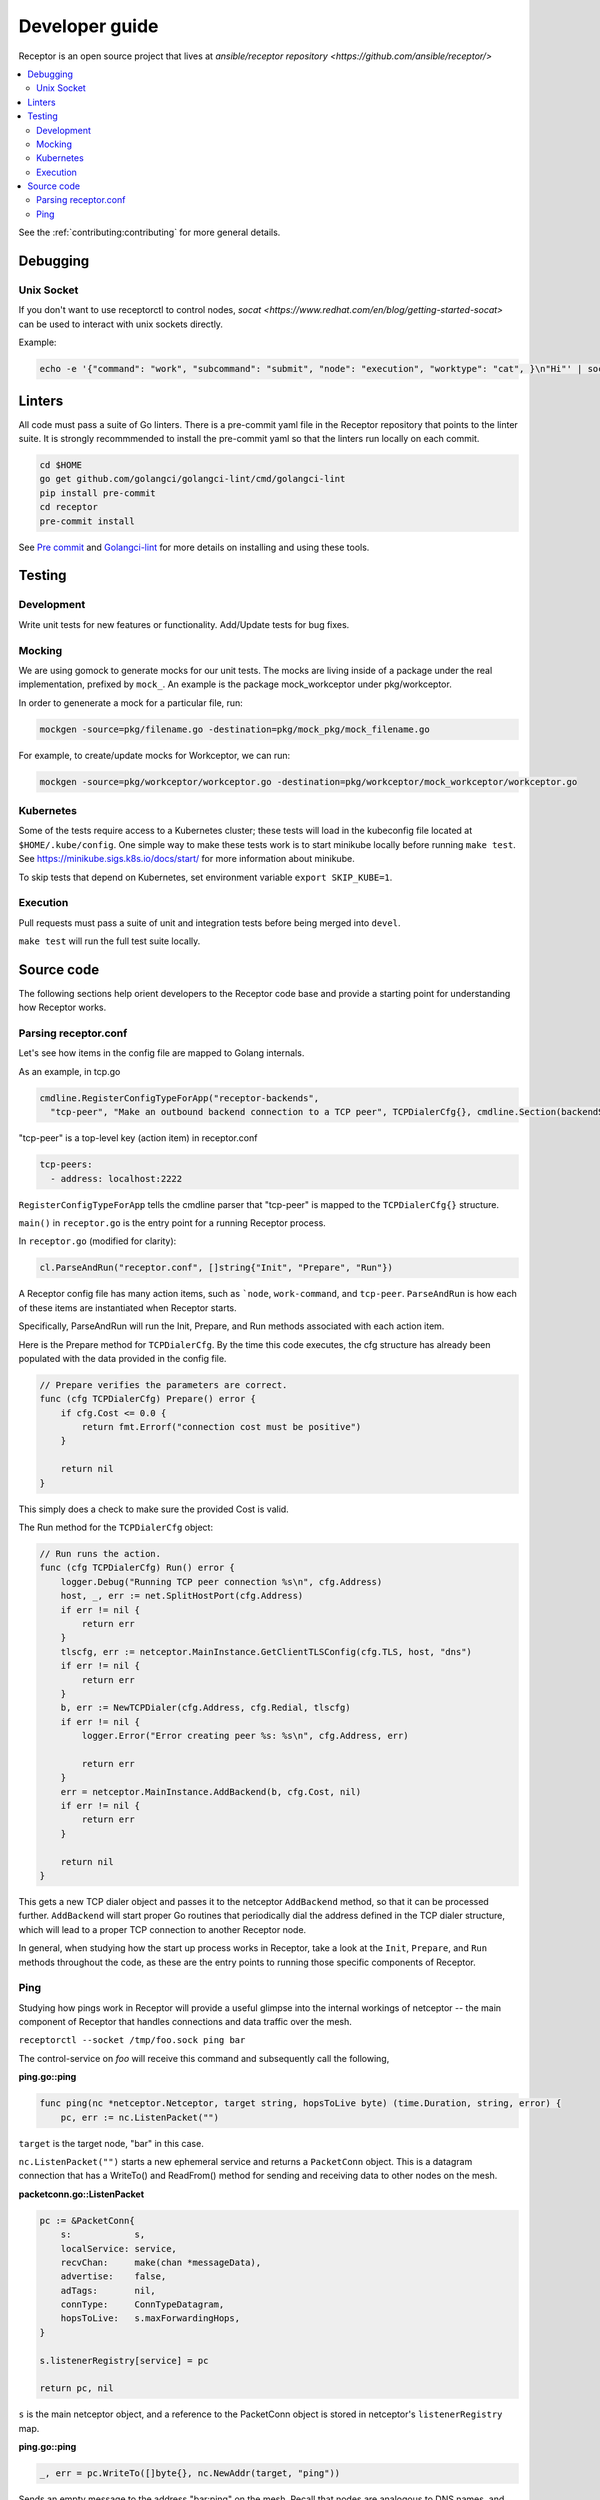 .. _dev_guide:

===============
Developer guide
===============

Receptor is an open source project that lives at `ansible/receptor repository <https://github.com/ansible/receptor/>`

.. contents::
   :local:

See the :ref:`contributing:contributing` for more general details.

---------
Debugging
---------

^^^^^^^^^^^
Unix Socket
^^^^^^^^^^^
If you don't want to use receptorctl to control nodes, `socat <https://www.redhat.com/en/blog/getting-started-socat>` can be used to interact with unix sockets directly.

Example:

.. code-block:: bash

   echo -e '{"command": "work", "subcommand": "submit", "node": "execution", "worktype": "cat", }\n"Hi"' | socat - UNIX-CONNECT:/tmp/control.sock  

-------
Linters
-------

All code must pass a suite of Go linters.
There is a pre-commit yaml file in the Receptor repository that points to the linter suite.
It is strongly recommmended to install the pre-commit yaml so that the linters run locally on each commit.

.. code-block:: bash

    cd $HOME
    go get github.com/golangci/golangci-lint/cmd/golangci-lint
    pip install pre-commit
    cd receptor
    pre-commit install

See `Pre commit <https://pre-commit.com/>`_ and `Golangci-lint <https://golangci-lint.run/>`_ for more details on installing and using these tools.

-------
Testing
-------

^^^^^^^^^^^
Development
^^^^^^^^^^^

Write unit tests for new features or functionality.
Add/Update tests for bug fixes.

^^^^^^^
Mocking
^^^^^^^

We are using gomock to generate mocks for our unit tests. The mocks are living inside of a package under the real implementation, prefixed by ``mock_``. An example is the package mock_workceptor under pkg/workceptor.

In order to genenerate a mock for a particular file, run:

.. code-block:: bash

    mockgen -source=pkg/filename.go -destination=pkg/mock_pkg/mock_filename.go

For example, to create/update mocks for Workceptor, we can run:

.. code-block:: bash

    mockgen -source=pkg/workceptor/workceptor.go -destination=pkg/workceptor/mock_workceptor/workceptor.go

^^^^^^^^^^
Kubernetes
^^^^^^^^^^

Some of the tests require access to a Kubernetes cluster; these tests will load in the kubeconfig file located at ``$HOME/.kube/config``. One simple way to make these tests work is to start minikube locally before running ``make test``. See https://minikube.sigs.k8s.io/docs/start/ for more information about minikube.

To skip tests that depend on Kubernetes, set environment variable ``export SKIP_KUBE=1``.

^^^^^^^^^
Execution
^^^^^^^^^

Pull requests must pass a suite of unit and integration tests before being merged into ``devel``.

``make test`` will run the full test suite locally.

-----------
Source code
-----------

The following sections help orient developers to the Receptor code base and provide a starting point for understanding how Receptor works.

^^^^^^^^^^^^^^^^^^^^^
Parsing receptor.conf
^^^^^^^^^^^^^^^^^^^^^

Let's see how items in the config file are mapped to Golang internals.

As an example, in tcp.go

.. code-block:: go

    cmdline.RegisterConfigTypeForApp("receptor-backends",
      "tcp-peer", "Make an outbound backend connection to a TCP peer", TCPDialerCfg{}, cmdline.Section(backendSection))


"tcp-peer" is a top-level key (action item) in receptor.conf

.. code-block:: yaml

    tcp-peers:
      - address: localhost:2222

``RegisterConfigTypeForApp`` tells the cmdline parser that "tcp-peer" is mapped to the ``TCPDialerCfg{}`` structure.

``main()`` in ``receptor.go`` is the entry point for a running Receptor process.

In ``receptor.go`` (modified for clarity):

.. code-block:: go

    cl.ParseAndRun("receptor.conf", []string{"Init", "Prepare", "Run"})

A Receptor config file has many action items, such as ```node``, ``work-command``, and ``tcp-peer``. ``ParseAndRun`` is how each of these items are instantiated when Receptor starts.

Specifically, ParseAndRun will run the Init, Prepare, and Run methods associated with each action item.

Here is the Prepare method for ``TCPDialerCfg``. By the time this code executes, the cfg structure has already been populated with the data provided in the config file.

.. code-block:: go

    // Prepare verifies the parameters are correct.
    func (cfg TCPDialerCfg) Prepare() error {
        if cfg.Cost <= 0.0 {
            return fmt.Errorf("connection cost must be positive")
        }

        return nil
    }

This simply does a check to make sure the provided Cost is valid.

The Run method for the ``TCPDialerCfg`` object:

.. code-block:: go

    // Run runs the action.
    func (cfg TCPDialerCfg) Run() error {
        logger.Debug("Running TCP peer connection %s\n", cfg.Address)
        host, _, err := net.SplitHostPort(cfg.Address)
        if err != nil {
            return err
        }
        tlscfg, err := netceptor.MainInstance.GetClientTLSConfig(cfg.TLS, host, "dns")
        if err != nil {
            return err
        }
        b, err := NewTCPDialer(cfg.Address, cfg.Redial, tlscfg)
        if err != nil {
            logger.Error("Error creating peer %s: %s\n", cfg.Address, err)

            return err
        }
        err = netceptor.MainInstance.AddBackend(b, cfg.Cost, nil)
        if err != nil {
            return err
        }

        return nil
    }

This gets a new TCP dialer object and passes it to the netceptor ``AddBackend`` method, so that it can be processed further.
``AddBackend`` will start proper Go routines that periodically dial the address defined in the TCP dialer structure, which will lead to a proper TCP connection to another Receptor node.

In general, when studying how the start up process works in Receptor, take a look at the ``Init``, ``Prepare``, and ``Run`` methods throughout the code, as these are the entry points to running those specific components of Receptor.

^^^^
Ping
^^^^

Studying how pings work in Receptor will provide a useful glimpse into the internal workings of netceptor -- the main component of Receptor that handles connections and data traffic over the mesh.

``receptorctl --socket /tmp/foo.sock ping bar``

The control-service on `foo` will receive this command and subsequently call the following,

**ping.go::ping**

.. code-block:: go

    func ping(nc *netceptor.Netceptor, target string, hopsToLive byte) (time.Duration, string, error) {
        pc, err := nc.ListenPacket("")

``target`` is the target node, "bar" in this case.

``nc.ListenPacket("")`` starts a new ephemeral service and returns a ``PacketConn`` object. This is a datagram connection that has a WriteTo() and ReadFrom() method for sending and receiving data to other nodes on the mesh.

**packetconn.go::ListenPacket**

.. code-block:: go

    pc := &PacketConn{
        s:            s,
        localService: service,
        recvChan:     make(chan *messageData),
        advertise:    false,
        adTags:       nil,
        connType:     ConnTypeDatagram,
        hopsToLive:   s.maxForwardingHops,
    }

    s.listenerRegistry[service] = pc

    return pc, nil

``s`` is the main netceptor object, and a reference to the PacketConn object is stored in netceptor's ``listenerRegistry`` map.


**ping.go::ping**

.. code-block:: go

    _, err = pc.WriteTo([]byte{}, nc.NewAddr(target, "ping"))

Sends an empty message to the address "bar:ping" on the mesh. Recall that nodes are analogous to DNS names, and services are like port numbers.

``WriteTo`` calls ``sendMessageWithHopsToLive``

**netceptor.go::sendMessageWithHopsToLive**

.. code-block:: go

    md := &messageData{
        FromNode:    s.nodeID,
        FromService: fromService,
        ToNode:      toNode,
        ToService:   toService,
        HopsToLive:  hopsToLive,
        Data:        data,
    }

    return s.handleMessageData(md)

Here the message is constructed with essential information such as the source node and service, and the destination node and service. The Data field contains the actual message, which is empty in this case.

``handleMessageData`` calls ``forwardMessage`` with the ``md`` object.

**netceptor.go::forwardMessage**

.. code-block:: go

    nextHop, ok := s.routingTable[md.ToNode]

The current node might not be directly connected to the target node, and thus netceptor needs to determine what is the next hop to pass the data to. ``s.routingTable`` is a map where the key is a destination ("bar"), and the value is the next hop along the path to that node. In a simple two-node setup with `foo` and `bar`, ``s.routingTable["bar"] == "bar"``.

**netceptor.go::forwardMessage**

.. code-block:: go

    c, ok := s.connections[nextHop]

    c.WriteChan <- message

``c`` here is a ``ConnInfo`` object, which interacts with the various backend connections (UDP, TCP, websockets).

``WriteChan`` is a golang channel. Channels allows communication between separate threads (Go routines) running in the application. When `foo` and `bar` had first started, they established a backend connection. Each node runs the netceptor runProtocol go routine, which in turn starts a protoWriter go routine.

**netceptor.go::protoWriter**

.. code-block:: go

    case message, more := <-ci.WriteChan:
      err := sess.Send(message)

So before the "ping" command was issued, this protoWriter Go routine was already running and waiting to read messages from WriteChan.

``sess`` is a BackendSession object. BackendSession is an abstraction over the various available backends. If `foo` and `bar` are connected via TCP, then ``sess.Send(message)`` will pass along data to the already established TCP session.

**tcp.go::Send**

.. code-block:: go

    func (ns *TCPSession) Send(data []byte) error {
        buf := ns.framer.SendData(data)
        n, err := ns.conn.Write(buf)

``ns.conn`` is net.Conn object, which is part of the Golang standard library.

At this point the message has left the node via a backend connection, where it will be received by `bar`.

Let's review the code from `bar`'s perspective and how it handles the incoming message that is targeting its "ping" service.

On the receiving side, the data will first be read here

**tcp.go::Recv**

.. code-block:: go

    n, err := ns.conn.Read(buf)

    ns.framer.RecvData(buf[:n])


Recv was called in protoReader Go routine, similar to the protoWriter when the message sent from `foo`.

Note that ``ns.conn.Read(buf)`` might not contain the full message, so the data is buffered until the ``messageReady()`` returns true. The size of the message is tagged in the message itself, so when Recv has received N bytes, and the message is N bytes, Recv will return.

**netceptor.go::protoReader**

.. code-block:: go

    buf, err := sess.Recv(1 * time.Second)
    ci.ReadChan <- buf

The data is passed to a ReadChan channel.

**netceptor.go::runProtocol**

.. code-block:: go

    case data := <-ci.ReadChan:

      message, err := s.translateDataToMessage(data)

      err = s.handleMessageData(message)

The data is read from the channel, and deserialized into an actual message format in ``translateDataToMessage``.

**netceptor.go::handleMessageData**

.. code-block:: go

    if md.ToNode == s.nodeID {
      handled, err := s.dispatchReservedService(md)

This checks whether the destination node indicated in the message is the current node. If so, the message can be dispatched to the service.

"ping" is a reserved service in the netceptor instance.

.. code-block:: go

    s.reservedServices = map[string]func(*messageData) error{
      "ping":    s.handlePing,
    }

**netceptor.go::handlePing**

.. code-block:: go

    func (s *Netceptor) handlePing(md *messageData) error {
        return s.sendMessage("ping", md.FromNode, md.FromService, []byte{})
    }

This is the ping reply handler. It sends an empty message to the FromNode (`foo`).

The FromService here is not "ping", but rather the ephemeral service that was created from ``ListenPacket("")`` in ping.go on `foo`.

With ``trace`` enabled in the Receptor configuration, the following log statements show the reply from ``bar``,

.. code-block:: bash

    TRACE --- Received data length 0 from foo:h73opPEh to bar:ping via foo
    TRACE --- Sending data length 0 from bar:ping to foo:h73opPEh

So the ephemeral service on `foo` is called h73opPEh (randomly generated string).


From here, the message from `bar` will passed along in a very similar fashion as the original ping message sent from `foo`.

Back on node `foo`, the message is received receive the message where it is finally handled in ping.go

**ping.go::ping**

.. code-block:: go

    _, addr, err := pc.ReadFrom(buf)

.. code-block:: go

    case replyChan <- fromNode:

.. code-block:: go

    case remote := <-replyChan:
      return time.Since(startTime), remote, nil

The data is read from the PacketConn object, written to a channel, where it is read later by the ping() function, and ping() returns with the roundtrip delay, ``time.Since(startTime)``.
